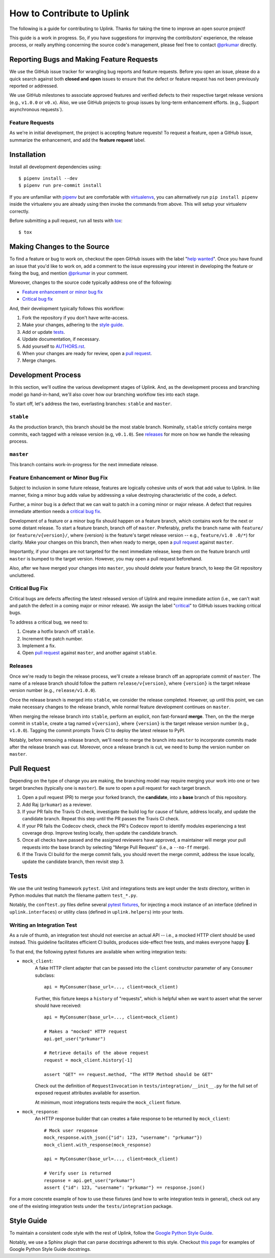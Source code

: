 How to Contribute to Uplink
***************************
The following is a guide for contributing to Uplink. Thanks for taking the
time to improve an open source project!

This guide is a work in progress. So, if you have suggestions for
improving the contributors' experience, the release process, or really
anything concerning the source code's management, please feel free to
contact `@prkumar <https://github.com/prkumar>`_ directly.

Reporting Bugs and Making Feature Requests
==========================================
We use the GitHub issue tracker for wrangling bug reports and feature requests.
Before you open an issue, please do a quick search against both **closed and
open** issues to ensure that the defect or feature request has not been
previously reported or addressed.

We use GitHub milestones to associate approved features and verified
defects to their respective target release versions (e.g., ``v1.0.0`` or
``v0.x``). Also, we use GitHub projects to group issues by long-term
enhancement efforts. (e.g., Support asynchronous requests`).

Feature Requests
----------------
As we're in initial development, the project is accepting feature requests!
To request a feature, open a GitHub issue, summarize the enhancement, and
add the **feature request** label.

Installation
============

Install all development dependencies using:

::

    $ pipenv install --dev
    $ pipenv run pre-commit install


If you are unfamiliar with pipenv_ but are comfortable with virtualenvs_,
you can alternatively run ``pip install pipenv`` inside the virtualenv you are
already using then invoke the commands from above. This will setup your
virtualenv correctly.

.. _pipenv: https://docs.pipenv.org/
.. _virtualenvs: https://virtualenv.pypa.io/en/stable/

Before submitting a pull request, run all tests with tox_:

::

    $ tox

.. _tox: https://tox.readthedocs.io/en/latest/


Making Changes to the Source
============================
To find a feature or bug to work on, checkout the open GitHub issues with the
label "`help wanted
<https://github.com/prkumar/uplink/labels/help%20wanted>`_".
Once you have found an issue that you'd like to work on, add a comment to the
issue expressing your interest in developing the feature or fixing the bug, and
mention `@prkumar <https://github.com/prkumar>`_ in your comment.

Moreover, changes to the source code typically address one of the following:

* `Feature enhancement or minor bug fix`_
* `Critical bug fix`_

And, their development typically follows this workflow:

1. Fork the repository if you don't have write-access.
2. Make your changes, adhering to the `style guide`_.
3. Add or update tests_.
4. Update documentation, if necessary.
5. Add yourself to `AUTHORS.rst <AUTHORS.rst>`_.
6. When your changes are ready for review, open a `pull request`_.
7. Merge changes.


Development Process
===================
In this section, we'll outline the various development stages of Uplink.
And, as the development process and branching model go hand-in-hand, we'll
also cover how our branching workflow ties into each stage.

To start off, let's address the two, everlasting branches: ``stable`` and
``master``.

``stable``
----------
As the production branch, this branch should be the most stable branch.
Nominally, ``stable`` strictly contains merge commits, each tagged with
a release version (e.g, ``v0.1.0``). See releases_ for more on how we
handle the releasing process.

``master``
-----------
This branch contains work-in-progress for the next immediate release.

Feature Enhancement or Minor Bug Fix
------------------------------------
Subject to inclusion in some future release, features are logically
cohesive units of work that add value to Uplink. In like manner, fixing
a minor bug adds value by addressing a value destroying characteristic
of the code, a defect.

Further, a minor bug is a defect that we can wait to patch in a coming
minor or major release. A defect that requires immediate attention needs
a `critical bug fix`_.

Development of a feature or a minor bug fix should happen on a
feature branch, which contains work for the next or some distant
release. To start a feature branch, branch off of ``master``. Preferably,
prefix the branch name with ``feature/`` (or ``feature/v{version}/``, where
{version} is the feature's target release version -- e.g., ``feature/v1.0
.0/*``) for clarity. Make your changes on this branch, then when ready
to merge, open a `pull request`_ against ``master``.

Importantly, if your changes are not targeted for the next immediate
release, keep them on the feature branch until ``master`` is bumped to
the target version. However, you may open a pull request beforehand.

Also, after we have merged your changes into ``master``, you should
delete your feature branch, to keep the Git repository uncluttered.

Critical Bug Fix
----------------
Critical bugs are defects affecting the latest released version of Uplink and
require immediate action (i.e., we can't wait and patch the defect in a coming
major or minor release). We assign the label
"`critical <https://github.com/prkumar/uplink/labels/critical>`_" to GitHub
issues tracking critical bugs.

To address a critical bug, we need to:

1. Create a hotfix branch off ``stable``.
2. Increment the patch number.
3. Implement a fix.
4. Open `pull request`_ against ``master``, and another against ``stable``.

Releases
--------
Once we're ready to begin the release process, we'll create a release branch
off an appropriate commit of ``master``. The name of a release branch
should follow the pattern ``release/v{version}``, where ``{version}`` is the
target release version number (e.g., ``release/v1.0.0``).

Once the release branch is merged into ``stable``, we consider the release
completed. However, up until this point, we can make necessary changes to
the release branch, while normal feature development continues on ``master``.

When merging the release branch into ``stable``, perform an explicit,
non fast-forward **merge**. Then, on the the merge commit in ``stable``,
create a tag named ``v{version}``, where ``{version}`` is the target
release version number (e.g., ``v1.0.0``). Tagging the commit prompts Travis
CI to deploy the latest release to PyPI.

Notably, before removing a release branch, we'll need to merge the
branch into ``master`` to incorporate commits made after the release
branch was cut. Moreover, once a release branch is cut, we need to bump
the version number on ``master``.

Pull Request
============
Depending on the type of change you are making, the branching model may
require merging your work into one or two target branches (typically one is
``master``). Be sure to open a pull request for each target branch.

1. Open a pull request (PR) to merge your forked branch, the
   **candidate**, into a **base** branch of this repository.
2. Add Raj (``prkumar``) as a reviewer.
3. If your PR fails the Travis CI check, investigate the build log for
   cause of failure, address locally, and update the candidate branch. Repeat
   this step until the PR passes the Travis CI check.
4. If your PR fails the Codecov check, check the PR's Codecov report
   to identify modules experiencing a test coverage drop. Improve testing
   locally, then update the candidate branch.
5. Once all checks have passed and the assigned reviewers have approved,
   a maintainer will merge your pull requests into the base branch by
   selecting "Merge Pull Request" (i.e., a ``--no-ff`` merge).
6. If the Travis CI build for the merge commit fails, you should revert the
   merge commit,  address the issue locally, update the candidate branch,
   then revisit step 3.

Tests
=====
We use the unit testing framework ``pytest``. Unit and integrations
tests are kept under the `tests` directory, written in Python modules
that match the filename pattern ``test_*.py``.

Notably, the ``conftest.py`` files define several `pytest fixtures
<https://docs.pytest.org/en/latest/fixture.html>`_, for injecting a mock
instance of an interface (defined in ``uplink.interfaces``) or utility
class (defined in ``uplink.helpers``) into your tests.

Writing an Integration Test
---------------------------
As a rule of thumb, an integration test should not exercise an actual
API -- i.e., a mocked HTTP client should be used instead. This guideline
facilitates efficient CI builds, produces side-effect free tests, and
makes everyone happy 🤗.

To that end, the following pytest fixtures are available when writing
integration tests:

- ``mock_client``:
   A fake HTTP client adapter that can be passed into the ``client``
   constructor parameter of any ``Consumer`` subclass:

   ::

    api = MyConsumer(base_url=..., client=mock_client)

   Further, this fixture keeps a ``history`` of "requests", which is helpful
   when we want to assert what the server should have received:

   ::

    api = MyConsumer(base_url=..., client=mock_client)

    # Makes a "mocked" HTTP request
    api.get_user("prkumar")

    # Retrieve details of the above request
    request = mock_client.history[-1]

    assert "GET" == request.method, "The HTTP Method should be GET"

   Check out the definition of ``RequestInvocation`` in
   ``tests/integration/__init__.py`` for the full set of exposed request
   attributes available for assertion.

   At minimum, most integrations tests require the ``mock_client`` fixture.

- ``mock_response``:
   An HTTP response builder that can creates a fake response to be returned
   by ``mock_client``:

   ::

    # Mock user response
    mock_response.with_json({"id": 123, "username": "prkumar"})
    mock_client.with_response(mock_response)

    api = MyConsumer(base_url=..., client=mock_client)

    # Verify user is returned
    response = api.get_user("prkumar")
    assert {"id": 123, "username": "prkumar"} == response.json()

For a more concrete example of how to use these fixtures (and how to write
integration tests in general), check out any one of the existing integration
tests under the ``tests/integration`` package.


Style Guide
===========
To maintain a consistent code style with the rest of Uplink, follow the `Google
Python Style Guide`_.

Notably, we use a Sphinx plugin that can parse docstrings adherent to this
style. Checkout `this page
<http://sphinxcontrib-napoleon.readthedocs.io/en/latest/example_google.html>`_
for examples of Google Python Style Guide docstrings.

.. _`Google Python Style Guide`: https://google.github.io/styleguide/pyguide
